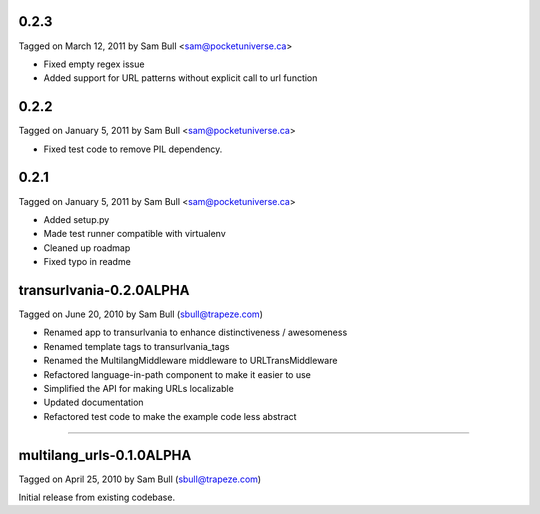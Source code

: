 0.2.3
=====

Tagged on March 12, 2011 by Sam Bull <sam@pocketuniverse.ca>

* Fixed empty regex issue
* Added support for URL patterns without explicit call to url function

0.2.2
=====

Tagged on January 5, 2011 by Sam Bull <sam@pocketuniverse.ca>

* Fixed test code to remove PIL dependency.

0.2.1
=====

Tagged on January 5, 2011 by Sam Bull <sam@pocketuniverse.ca>

* Added setup.py
* Made test runner compatible with virtualenv
* Cleaned up roadmap
* Fixed typo in readme

transurlvania-0.2.0ALPHA
========================

Tagged on June 20, 2010 by Sam Bull (sbull@trapeze.com)

* Renamed app to transurlvania to enhance distinctiveness / awesomeness
* Renamed template tags to transurlvania_tags
* Renamed the MultilangMiddleware middleware to URLTransMiddleware
* Refactored language-in-path component to make it easier to use
* Simplified the API for making URLs localizable
* Updated documentation
* Refactored test code to make the example code less abstract

----

multilang_urls-0.1.0ALPHA
=========================

Tagged on April 25, 2010 by Sam Bull (sbull@trapeze.com)

Initial release from existing codebase.
